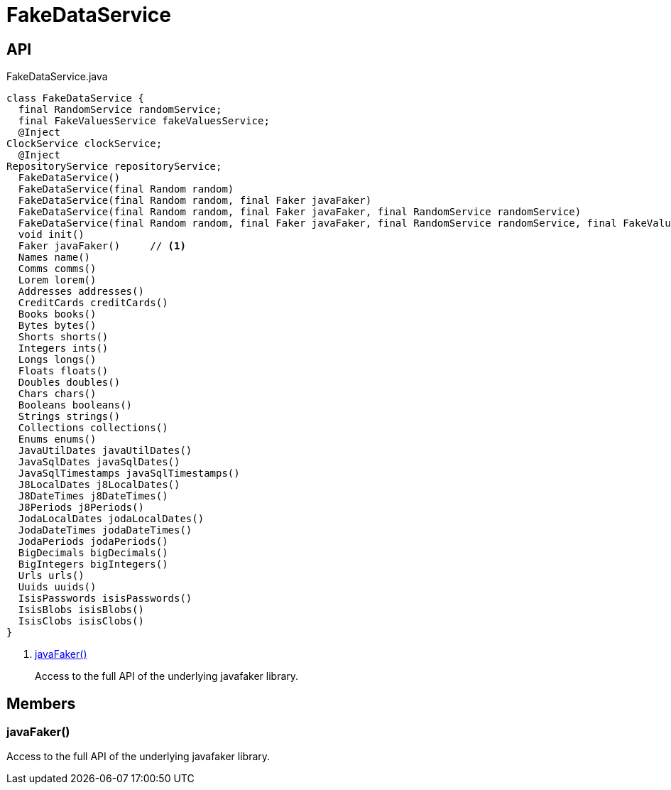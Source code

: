 = FakeDataService
:Notice: Licensed to the Apache Software Foundation (ASF) under one or more contributor license agreements. See the NOTICE file distributed with this work for additional information regarding copyright ownership. The ASF licenses this file to you under the Apache License, Version 2.0 (the "License"); you may not use this file except in compliance with the License. You may obtain a copy of the License at. http://www.apache.org/licenses/LICENSE-2.0 . Unless required by applicable law or agreed to in writing, software distributed under the License is distributed on an "AS IS" BASIS, WITHOUT WARRANTIES OR  CONDITIONS OF ANY KIND, either express or implied. See the License for the specific language governing permissions and limitations under the License.

== API

[source,java]
.FakeDataService.java
----
class FakeDataService {
  final RandomService randomService;
  final FakeValuesService fakeValuesService;
  @Inject
ClockService clockService;
  @Inject
RepositoryService repositoryService;
  FakeDataService()
  FakeDataService(final Random random)
  FakeDataService(final Random random, final Faker javaFaker)
  FakeDataService(final Random random, final Faker javaFaker, final RandomService randomService)
  FakeDataService(final Random random, final Faker javaFaker, final RandomService randomService, final FakeValuesService fakeValuesService)
  void init()
  Faker javaFaker()     // <.>
  Names name()
  Comms comms()
  Lorem lorem()
  Addresses addresses()
  CreditCards creditCards()
  Books books()
  Bytes bytes()
  Shorts shorts()
  Integers ints()
  Longs longs()
  Floats floats()
  Doubles doubles()
  Chars chars()
  Booleans booleans()
  Strings strings()
  Collections collections()
  Enums enums()
  JavaUtilDates javaUtilDates()
  JavaSqlDates javaSqlDates()
  JavaSqlTimestamps javaSqlTimestamps()
  J8LocalDates j8LocalDates()
  J8DateTimes j8DateTimes()
  J8Periods j8Periods()
  JodaLocalDates jodaLocalDates()
  JodaDateTimes jodaDateTimes()
  JodaPeriods jodaPeriods()
  BigDecimals bigDecimals()
  BigIntegers bigIntegers()
  Urls urls()
  Uuids uuids()
  IsisPasswords isisPasswords()
  IsisBlobs isisBlobs()
  IsisClobs isisClobs()
}
----

<.> xref:#javaFaker__[javaFaker()]
+
--
Access to the full API of the underlying javafaker library.
--

== Members

[#javaFaker__]
=== javaFaker()

Access to the full API of the underlying javafaker library.

